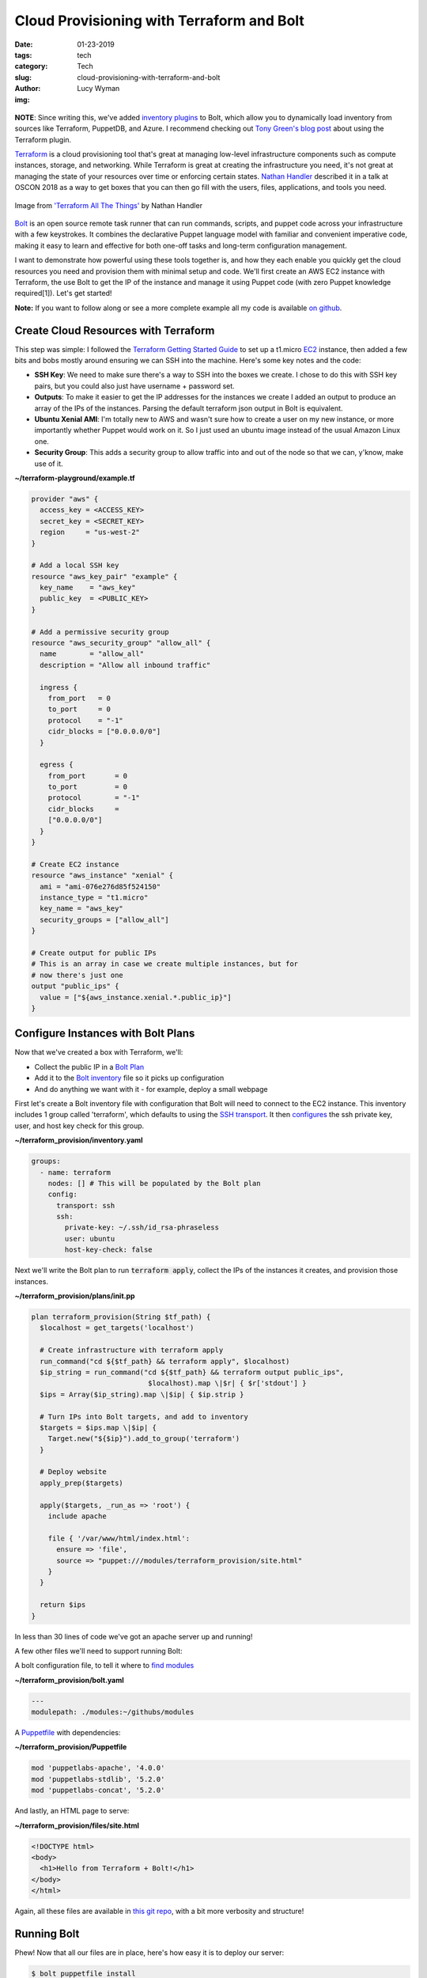 Cloud Provisioning with Terraform and Bolt
==========================================
:date: 01-23-2019
:tags: tech
:category: Tech
:slug: cloud-provisioning-with-terraform-and-bolt
:author: Lucy Wyman
:img:

.. figure:: theme/images/bolt-logo-dark.png
    :align: center
    :height: 200px

**NOTE**: Since writing this, we've added `inventory plugins`_ to Bolt, which allow you to dynamically load inventory from sources like Terraform, PuppetDB, and Azure. I recommend checking out `Tony Green's blog post`_ about using the Terraform plugin.

.. _inventory plugins: https://puppet.com/docs/bolt/latest/inventory_file_v2.html#plugins-and-dynamic-inventory
.. _Tony Green's blog post: https://albatrossflavour.com/2019/05/puppet-bolt-and-terraform/

`Terraform`_ is a cloud provisioning tool that's great at managing
low-level infrastructure components such as compute instances,
storage, and networking. While Terraform is great at creating the
infrastructure you need, it's not great at managing the state of your
resources over time or enforcing certain states. `Nathan Handler`_
described it in a talk at OSCON 2018 as a way to get boxes that you
can then go fill with the users, files, applications, and tools you
need.

.. figure:: theme/images/terraform-all-the-things.jpg
    :align: center
    :height: 400px

    Image from `'Terraform All The Things'`_ by Nathan Handler

.. _'Terraform All The Things': https://www.slideshare.net/NathanHandler/scale-16x-terraform-all-the-things-90277769
.. _Nathan Handler: https://www.slideshare.net/NathanHandler/scale-16x-terraform-all-the-things-90277769
.. _Terraform: https://www.terraform.io/intro/index.html

`Bolt`_ is an open source remote task runner that can run commands,
scripts, and puppet code across your infrastructure with a few
keystrokes. It combines the declarative Puppet language model with
familiar and convenient imperative code, making it easy to learn and
effective for both one-off tasks and long-term configuration
management.

.. _Bolt: https://puppet.com/docs/bolt

I want to demonstrate how powerful using these tools together is, and
how they each enable you quickly get the cloud resources you need and
provision them with minimal setup and code. We'll first create an AWS
EC2 instance with Terraform, the use Bolt to get the IP of the
instance and manage it using Puppet code (with zero Puppet knowledge
required[1]). Let's get started!

**Note:** If you want to follow along or see a more complete example
all my code is available `on github`_.

.. _on github: https://github.com/lucywyman/terraform-provision

Create Cloud Resources with Terraform
-------------------------------------

This step was simple: I followed the `Terraform Getting Started Guide`_ to set up a
t1.micro `EC2`_ instance, then added a few bits and bobs mostly around
ensuring we can SSH into the machine. Here's some key notes and the
code:

- **SSH Key**: We need to make sure there's a way to SSH into the
  boxes we create. I chose to do this with SSH key pairs, but you
  could also just have username + password set.
- **Outputs**: To make it easier to get the IP addresses for the
  instances we create I added an output to produce an array of the IPs
  of the instances. Parsing the default terraform json output in Bolt
  is equivalent.
- **Ubuntu Xenial AMI**: I'm totally new to AWS and wasn't sure how to
  create a user on my new instance, or more importantly whether Puppet
  would work on it. So I just used an ubuntu image instead of the
  usual Amazon Linux one.
- **Security Group**: This adds a security group to allow traffic into
  and out of the node so that we can, y'know, make use of it.

.. _Terraform Getting Started Guide: https://learn.hashicorp.com/terraform/getting-started/install.html
.. _EC2: https://aws.amazon.com/ec2/

**~/terraform-playground/example.tf**

.. code-block:: ruby

    provider "aws" {
      access_key = <ACCESS_KEY>
      secret_key = <SECRET_KEY>
      region     = "us-west-2"
    } 

    # Add a local SSH key
    resource "aws_key_pair" "example" {
      key_name    = "aws_key"
      public_key  = <PUBLIC_KEY>
    }

    # Add a permissive security group
    resource "aws_security_group" "allow_all" {
      name        = "allow_all"
      description = "Allow all inbound traffic"

      ingress {
        from_port   = 0
        to_port     = 0
        protocol    = "-1"
        cidr_blocks = ["0.0.0.0/0"]
      }

      egress {
        from_port       = 0
        to_port         = 0
        protocol        = "-1"
        cidr_blocks     =
        ["0.0.0.0/0"]
      }
    }

    # Create EC2 instance
    resource "aws_instance" "xenial" {
      ami = "ami-076e276d85f524150"
      instance_type = "t1.micro"
      key_name = "aws_key"
      security_groups = ["allow_all"]
    }

    # Create output for public IPs
    # This is an array in case we create multiple instances, but for
    # now there's just one
    output "public_ips" {
      value = ["${aws_instance.xenial.*.public_ip}"]
    }

Configure Instances with Bolt Plans
-----------------------------------

Now that we've created a box with Terraform, we'll:

* Collect the public IP in a `Bolt Plan`_
* Add it to the `Bolt inventory`_ file so it picks up configuration
* And do anything we want with it - for example, deploy a small webpage

.. _Bolt plan: https://puppet.com/docs/bolt/latest/bolt_running_plans.html
.. _Bolt inventory: https://puppet.com/docs/bolt/latest/inventory_file.html
  
First let's create a Bolt inventory file with configuration that Bolt will
need to connect to the EC2 instance. This inventory includes 1 group
called 'terraform', which defaults to using the `SSH transport`_. It then
`configures`_ the ssh private key, user, and host key check for this
group.

.. _SSH transport: https://puppet.com/docs/bolt/latest/bolt_configuration_options.html#ssh-transport-configuration-options
.. _configures: https://puppet.com/docs/bolt/latest/bolt_configuration_options.html

**~/terraform_provision/inventory.yaml**

.. code-block:: yaml

    groups:
      - name: terraform
        nodes: [] # This will be populated by the Bolt plan
        config:
          transport: ssh
          ssh:
            private-key: ~/.ssh/id_rsa-phraseless
            user: ubuntu
            host-key-check: false

Next we'll write the Bolt plan to run :code:`terraform apply`, collect
the IPs of the instances it creates, and provision those instances.

**~/terraform_provision/plans/init.pp**

.. code-block:: puppet

    plan terraform_provision(String $tf_path) {
      $localhost = get_targets('localhost')

      # Create infrastructure with terraform apply
      run_command("cd ${$tf_path} && terraform apply", $localhost)
      $ip_string = run_command("cd ${$tf_path} && terraform output public_ips",
                                $localhost).map \|$r| { $r['stdout'] }
      $ips = Array($ip_string).map \|$ip| { $ip.strip }

      # Turn IPs into Bolt targets, and add to inventory
      $targets = $ips.map \|$ip| {
        Target.new("${$ip}").add_to_group('terraform')
      }

      # Deploy website
      apply_prep($targets)

      apply($targets, _run_as => 'root') {
        include apache

        file { '/var/www/html/index.html':
          ensure => 'file',
          source => "puppet:///modules/terraform_provision/site.html"
        }
      }

      return $ips
    }

In less than 30 lines of code we've got an apache server up and
running!

A few other files we'll need to support running Bolt:

A bolt configuration file, to tell it where to `find modules`_

**~/terraform_provision/bolt.yaml**

.. code-block:: yaml

    ---
    modulepath: ./modules:~/githubs/modules

.. _find modules: https://puppet.com/docs/bolt/1.x/bolt_configuration_options.html#global-configuration-options

A `Puppetfile`_ with dependencies:

**~/terraform_provision/Puppetfile**

.. code-block:: yaml

    mod 'puppetlabs-apache', '4.0.0'
    mod 'puppetlabs-stdlib', '5.2.0'
    mod 'puppetlabs-concat', '5.2.0'

.. _Puppetfile: https://puppet.com/docs/pe/latest/puppetfile.html

And lastly, an HTML page to serve:

**~/terraform_provision/files/site.html**

.. code-block:: html

    <!DOCTYPE html>
    <body>
      <h1>Hello from Terraform + Bolt!</h1>
    </body>
    </html>

Again, all these files are available in `this git repo`_, with a bit
more verbosity and structure!

.. _this git repo: https://github.com/lucywyman/terraform-provision

Running Bolt
------------

Phew! Now that all our files are in place, here's how easy it is to
deploy our server:

.. code-block:: bash

    $ bolt puppetfile install
    $ bolt plan run terraform_provision \
        -i ~/terraform_provision/inventory.yaml \
        tf_path=~/terraform-playground

And that's it! The plan should output something like:

.. code-block:: bash

  ["34.220.231.46"]

Visit the IP in your browser and check out your new site!

.. figure:: theme/images/index-html.jpg
    :align: center
    :height: 300px

Conclusion
----------

Terraform and Bolt are both great tools with different strengths.
Together they make automating your infrastructure so much easier, and
enable you to easily get resources, then configure and manage them
over time, without too much overhead or learning. This example, while
simple, is just the beginning - so what are you going to build?

[1] If you don't believe me, 6 months ago I took the Puppet
Certification test and got 48%, and I can do this. Really, I mean no
Puppet knowledge!
